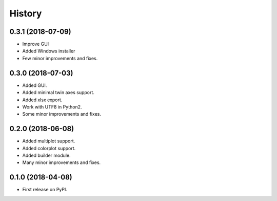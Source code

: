 =======
History
=======

0.3.1 (2018-07-09)
------------------
* Improve GUI
* Added Windows installer
* Few minor improvements and fixes.

0.3.0 (2018-07-03)
------------------

* Added GUI.
* Added minimal twin axes support.
* Added xlsx export.
* Work with UTF8 in Python2.
* Some minor improvements and fixes.

0.2.0 (2018-06-08)
------------------

* Added multiplot support.
* Added colorplot support.
* Added builder module.
* Many minor improvements and fixes.


0.1.0 (2018-04-08)
------------------

* First release on PyPI.
